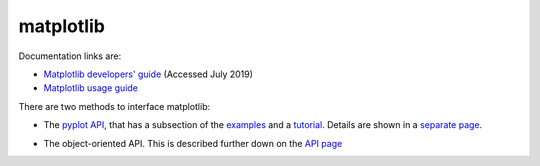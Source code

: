 .. _ref-matplotlib:

============
 matplotlib
============

Documentation links are:

* `Matplotlib developers' guide`_ (Accessed July 2019)
* `Matplotlib usage guide`_ 

.. _`Matplotlib developers' guide`: https://matplotlib.org/devel/index.html#developers-guide-index
.. _`Matplotlib usage guide`: https://matplotlib.org/faq/usage_faq.html


There are two methods to interface matplotlib:

* The `pyplot API`_, that has a subsection of the `examples`_ and a `tutorial`_.
  Details are shown in a `separate page`_.

.. _`pyplot API`: https://matplotlib.org/3.1.1/api/index.html#the-pyplot-api
.. _`separate page`: https://matplotlib.org/3.1.1/api/_as_gen/matplotlib.pyplot.html
.. _`examples`: https://matplotlib.org/3.1.1/gallery/index.html#pyplots-examples
.. _`tutorial`: https://matplotlib.org/3.1.1/tutorials/introductory/pyplot.html


* The object-oriented API.
  This is described further down on the `API page`_
  
.. _`API page`:  https://matplotlib.org/3.1.1/api/index.html#the-object-oriented-api

    
